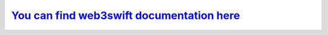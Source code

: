 ============
`You can find web3swift documentation here <https://bankex.github.io/web3swift>`_
============

